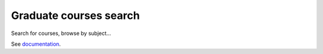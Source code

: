 Graduate courses search
========================

Search for courses, browse by subject...

See `documentation <http://moxie-courses.readthedocs.org>`_.
